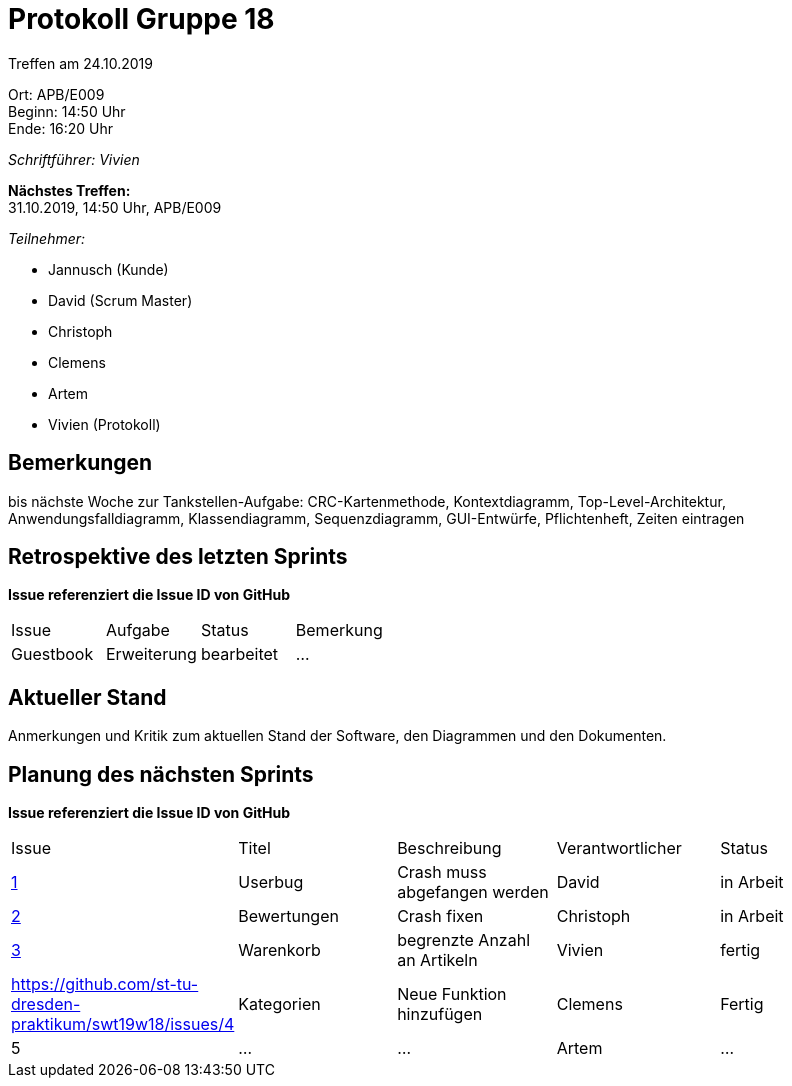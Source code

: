 = Protokoll Gruppe 18

Treffen am 24.10.2019

Ort:      APB/E009 +
Beginn:   14:50 Uhr +
Ende:     16:20 Uhr

__Schriftführer: Vivien__

*Nächstes Treffen:* +
31.10.2019, 14:50 Uhr, APB/E009

__Teilnehmer:__
//Tabellarisch oder Aufzählung, Kennzeichnung von Teilnehmern mit besonderer Rolle (z.B. Kunde)

- Jannusch (Kunde)
- David (Scrum Master)
- Christoph
- Clemens
- Artem
- Vivien (Protokoll)

== Bemerkungen
//Verwarnungen, besondere Vorfälle, Organisatorisches, wichtige getroffene Entscheidungen
bis nächste Woche zur Tankstellen-Aufgabe: CRC-Kartenmethode, Kontextdiagramm, Top-Level-Architektur, Anwendungsfalldiagramm, Klassendiagramm, Sequenzdiagramm, GUI-Entwürfe, Pflichtenheft, Zeiten eintragen



== Retrospektive des letzten Sprints
*Issue referenziert die Issue ID von GitHub*
// Wie ist der Status der im letzten Sprint erstellten Issues/veteilten Aufgaben?

// See http://asciidoctor.org/docs/user-manual/=tables
[option="headers"]
|===
|Issue 	   |Aufgabe     |Status     |Bemerkung
|Guestbook |Erweiterung |bearbeitet |…
|===


== Aktueller Stand
Anmerkungen und Kritik zum aktuellen Stand der Software, den Diagrammen und den
Dokumenten.

== Planung des nächsten Sprints
*Issue referenziert die Issue ID von GitHub*

// See http://asciidoctor.org/docs/user-manual/=tables
[option="headers"]
|===
|Issue |Titel |Beschreibung |Verantwortlicher |Status
|https://github.com/st-tu-dresden-praktikum/swt19w18/issues/1#issue-515559375[1]     |Userbug     |Crash muss abgefangen werden            |David            |in Arbeit 
|https://github.com/st-tu-dresden-praktikum/swt19w18/issues/3[2]     |Bewertungen     |Crash fixen         |Christoph        |in Arbeit
|https://github.com/st-tu-dresden-praktikum/swt19w18/issues/2[3]     |Warenkorb     |begrenzte Anzahl an Artikeln            |Vivien           |fertig
|https://github.com/st-tu-dresden-praktikum/swt19w18/issues/4    | Kategorien     | Neue Funktion hinzufügen   |Clemens          |Fertig
|5     |…     |…            |Artem            |…
|===

